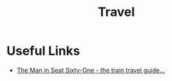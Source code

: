 :PROPERTIES:
:ID:       3e6c472d-78ec-48e4-8d31-4262ef62c64d
:END:
#+title: Travel

* Useful Links
- [[https://www.seat61.com/][The Man in Seat Sixty-One - the train travel guide...]]

